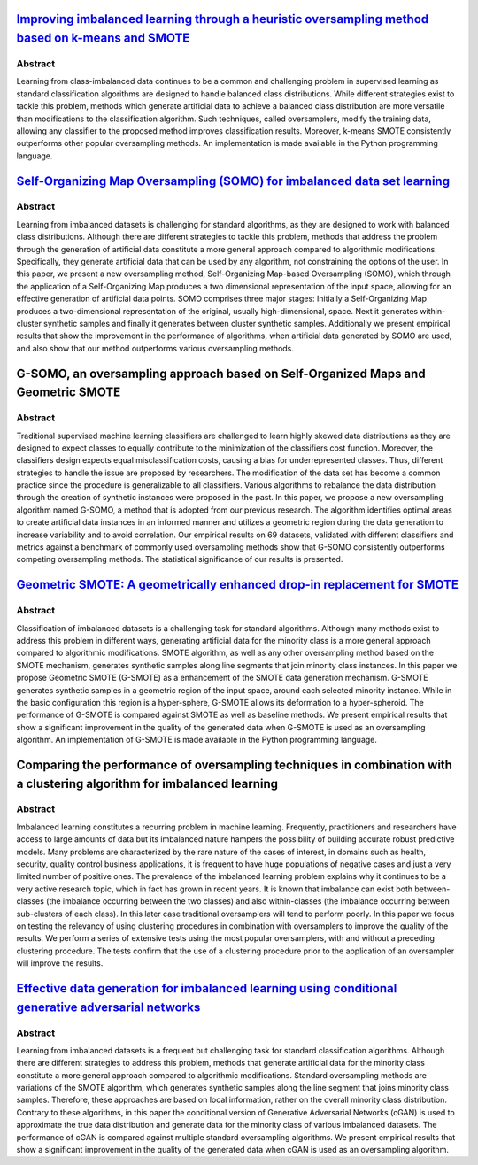 ===========================================================================================================================================================================
`Improving imbalanced learning through a heuristic oversampling method based on k-means and SMOTE   <https://www.sciencedirect.com/science/article/pii/S0020025518304997>`_
===========================================================================================================================================================================

Abstract
========

Learning from class-imbalanced data continues to be a common and challenging
problem in supervised learning as standard classification algorithms are
designed to handle balanced class distributions. While different strategies
exist to tackle this problem, methods which generate artificial data to achieve
a balanced class distribution are more versatile than modifications to the
classification algorithm. Such techniques, called oversamplers, modify the
training data, allowing any classifier to the proposed method improves
classification results. Moreover, k-means SMOTE consistently outperforms other
popular oversampling methods. An implementation is made available in the Python
programming language.

==================================================================================================================================================
`Self-Organizing Map Oversampling (SOMO) for imbalanced data set learning  <https://www.sciencedirect.com/science/article/pii/S0957417417302324>`_
==================================================================================================================================================

Abstract
========

Learning from imbalanced datasets is challenging for standard algorithms, as
they are designed to work with balanced class distributions. Although there are
different strategies to tackle this problem, methods that address the problem
through the generation of artificial data constitute a more general approach
compared to algorithmic modifications. Specifically, they generate artificial
data that can be used by any algorithm, not constraining the options of the
user. In this paper, we present a new oversampling method, Self-Organizing
Map-based Oversampling (SOMO), which through the application of a
Self-Organizing Map produces a two dimensional representation of the input
space, allowing for an effective generation of artificial data points. SOMO
comprises three major stages: Initially a Self-Organizing Map produces a
two-dimensional representation of the original, usually high-dimensional, space.
Next it generates within-cluster synthetic samples and finally it generates
between cluster synthetic samples. Additionally we present empirical results
that show the improvement in the performance of algorithms, when artificial data
generated by SOMO are used, and also show that our method outperforms various
oversampling methods.

=================================================================================
G-SOMO, an oversampling approach based on Self-Organized Maps and Geometric SMOTE
=================================================================================

Abstract
========

Traditional supervised machine learning classifiers are challenged to learn
highly skewed data distributions as they are designed to expect classes to
equally contribute to the minimization of the classifiers cost function.
Moreover, the classifiers design expects equal misclassification costs, causing
a bias for underrepresented classes. Thus, different strategies to handle the
issue are proposed by researchers. The modification of the data set has become
a common practice since the procedure is generalizable to all classifiers.
Various algorithms to rebalance the data distribution through the creation of
synthetic instances were proposed in the past.  In this paper, we propose a new
oversampling algorithm named G-SOMO, a method that is adopted from our previous
research. The algorithm identifies optimal areas to create artificial data
instances in an informed manner and utilizes a geometric region during the data
generation to increase variability and to avoid correlation. Our empirical
results on 69 datasets, validated with different classifiers and metrics
against a benchmark of commonly used oversampling methods show that G-SOMO
consistently outperforms competing oversampling methods. The statistical
significance of our results is presented.

===========================================================================================================================================================
`Geometric SMOTE: A geometrically enhanced drop-in replacement for SMOTE <https://www.sciencedirect.com/science/article/pii/S0020025519305353?via%3Dihub>`_
===========================================================================================================================================================

Abstract
========

Classification of imbalanced datasets is a challenging task for standard
algorithms. Although many methods exist to address this problem in different
ways, generating artificial data for the minority class is a more general
approach compared to algorithmic modifications. SMOTE algorithm, as well as any
other oversampling method based on the SMOTE mechanism, generates synthetic
samples along line segments that join minority class instances. In this paper we
propose Geometric SMOTE (G-SMOTE) as a enhancement of the SMOTE data generation
mechanism. G-SMOTE generates synthetic samples in a geometric region of the
input space, around each selected minority instance. While in the basic
configuration this region is a hyper-sphere, G-SMOTE allows its deformation to a
hyper-spheroid. The performance of G-SMOTE is compared against SMOTE as well as
baseline methods. We present empirical results that show a significant
improvement in the quality of the generated data when G-SMOTE is used as an
oversampling algorithm. An implementation of G-SMOTE is made available in the
Python programming language.

=======================================================================================================================
Comparing the performance of oversampling techniques in combination with a clustering algorithm for imbalanced learning
=======================================================================================================================

Abstract
========

Imbalanced learning constitutes a recurring problem in machine learning.  
Frequently, practitioners and researchers have access to large amounts of 
data but its imbalanced nature hampers the possibility of building accurate 
robust predictive models. Many problems are characterized by the rare nature 
of the cases of interest, in domains such as health, security, quality control 
business applications, it is frequent to have huge populations of negative 
cases and just a very limited number of positive ones. The prevalence of the 
imbalanced learning problem explains why it continues to be a very active 
research topic, which in fact has grown in recent years. It is known that 
imbalance can exist both between-classes (the imbalance occurring between 
the two classes) and also within-classes (the imbalance occurring between 
sub-clusters of each class). In this later case traditional oversamplers 
will tend to perform poorly. In this paper we focus on testing the relevancy 
of using clustering procedures in combination with oversamplers to improve 
the quality of the results. We perform a series of extensive tests using 
the most popular oversamplers, with and without a preceding clustering 
procedure. The tests confirm that the use of a clustering procedure prior 
to the application of an oversampler will improve the results.

============================================================================================================================================================================
`Effective data generation for imbalanced learning using conditional generative adversarial networks <https://www.sciencedirect.com/science/article/pii/S0957417417306346>`_
============================================================================================================================================================================

Abstract
========

Learning from imbalanced datasets is a frequent but challenging task for
standard classification algorithms. Although there are different strategies to
address this problem, methods that generate artificial data for the minority
class constitute a more general approach compared to algorithmic modifications.
Standard oversampling methods are variations of the SMOTE algorithm, which
generates synthetic samples along the line segment that joins minority class
samples. Therefore, these approaches are based on local information, rather on
the overall minority class distribution. Contrary to these algorithms, in this
paper the conditional version of Generative Adversarial Networks (cGAN) is used
to approximate the true data distribution and generate data for the minority
class of various imbalanced datasets. The performance of cGAN is compared
against multiple standard oversampling algorithms. We present empirical results
that show a significant improvement in the quality of the generated data when
cGAN is used as an oversampling algorithm.